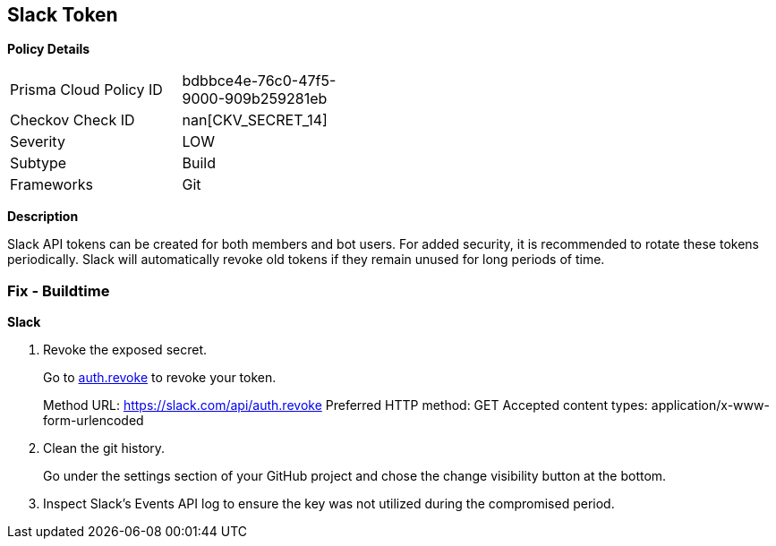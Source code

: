 == Slack Token


*Policy Details* 

[width=45%]
[cols="1,1"]
|=== 
|Prisma Cloud Policy ID 
| bdbbce4e-76c0-47f5-9000-909b259281eb

|Checkov Check ID 
| nan[CKV_SECRET_14]

|Severity
|LOW

|Subtype
|Build

|Frameworks
|Git

|=== 



*Description* 


Slack API tokens can be created for both members and bot users.
For added security, it is recommended to rotate these tokens periodically.
Slack will automatically revoke old tokens if they remain unused for long periods of time.

=== Fix - Buildtime


*Slack* 



.  Revoke the exposed secret.
+
Go to http://api.slack.com/methods/auth.revoke/test[auth.revoke] to revoke your token.
+
Method URL:	https://slack.com/api/auth.revoke Preferred HTTP method:	GET Accepted content types:	application/x-www-form-urlencoded

.  Clean the git history.
+
Go under the settings section of your GitHub project and chose the change visibility button at the bottom.

.  Inspect Slack's Events API log to ensure the key was not utilized during the compromised period.
